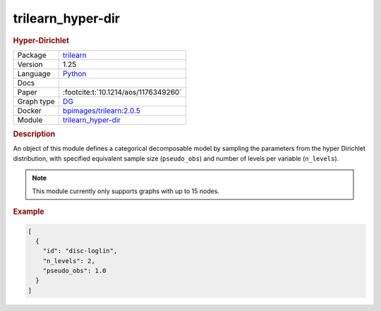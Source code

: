 

.. _trilearn_hyper-dir: 

trilearn_hyper-dir 
----------------------

.. rubric:: Hyper-Dirichlet

.. list-table:: 

   * - Package
     - `trilearn <https://github.com/felixleopoldo/trilearn>`__
   * - Version
     - 1.25
   * - Language
     - `Python <https://www.python.org/>`__
   * - Docs
     - 
   * - Paper
     - :footcite:t:`10.1214/aos/1176349260`
   * - Graph type
     - `DG <https://en.wikipedia.org/wiki/Chordal_graph>`__
   * - Docker 
     - `bpimages/trilearn:2.0.5 <https://hub.docker.com/r/bpimages/trilearn/tags>`__
   * - Module
     - `trilearn_hyper-dir <https://github.com/felixleopoldo/benchpress/tree/master/workflow/rules/parameters/trilearn_hyper-dir>`__



.. rubric:: Description

An object of this module defines a categorical decomposable model by sampling the parameters from the hyper Dirichlet distribution, with specified equivalent sample size (``pseudo_obs``) and number of levels per variable (``n_levels``).



.. note:: 

    This module currently only supports graphs with up to 15 nodes.

.. rubric:: Example


.. code-block:: json


    [
      {
        "id": "disc-loglin",
        "n_levels": 2,
        "pseudo_obs": 1.0
      }
    ]

.. footbibliography::

